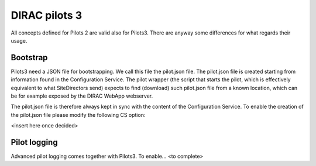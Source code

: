 .. _pilots3:

========================
DIRAC pilots 3
========================

All concepts defined for Pilots 2 are valid also for Pilots3. There are anyway some differences for what regards their usage.


Bootstrap
=========

Pilots3 need a JSON file for bootstrapping. We call this file the pilot.json file.
The pilot.json file is created starting from information found in the Configuration Service.
The pilot wrapper (the script that starts the pilot, which is effectively equivalent to what SiteDirectors send) 
expects to find (download) such pilot.json file from a known location, which can be for example exposed by the DIRAC WebApp webserver.

The pilot.json file is therefore always kept in sync with the content of the Configuration Service. 
To enable the creation of the pilot.json file please modify the following CS option: 

<insert here once decided>

Pilot logging
=============

Advanced pilot logging comes together with Pilots3. To enable... <to complete>
